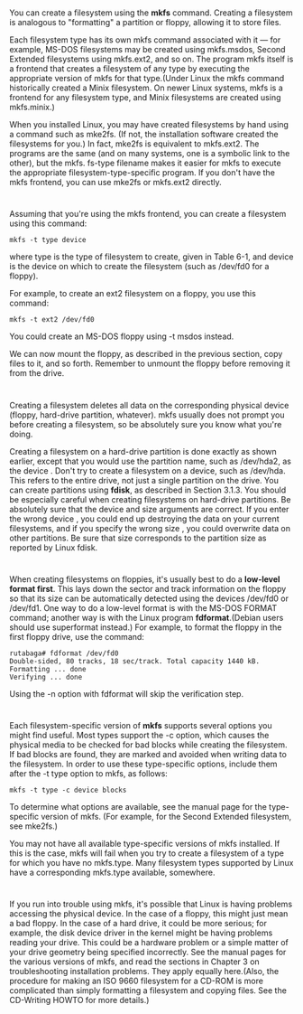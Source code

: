 * 
  You can create a filesystem using the *mkfs* command. Creating a filesystem is
  analogous to "formatting" a partition or floppy, allowing it to store files.

  Each filesystem type has its own mkfs command associated with it — for
  example, MS-DOS filesystems may be created using mkfs.msdos, Second Extended
  filesystems using mkfs.ext2, and so on. The program mkfs itself is a frontend
  that creates a filesystem of any type by executing the appropriate version of
  mkfs for that type.(Under Linux the mkfs command historically created a Minix
  filesystem. On newer Linux systems, mkfs is a frontend for any filesystem
  type, and Minix filesystems are created using mkfs.minix.)

  When you installed Linux, you may have created filesystems by hand using a
  command such as mke2fs. (If not, the installation software created the
  filesystems for you.) In fact, mke2fs is equivalent to mkfs.ext2. The programs
  are the same (and on many systems, one is a symbolic link to the other), but
  the mkfs. fs-type filename makes it easier for mkfs to execute the appropriate
  filesystem-type-specific program. If you don't have the mkfs frontend, you can
  use mke2fs or mkfs.ext2 directly.
* 
  Assuming that you're using the mkfs frontend, you can create a filesystem
  using this command:
  #+begin_src shell
    mkfs -t type device
  #+end_src
  where type is the type of filesystem to create, given in Table 6-1, and device
  is the device on which to create the filesystem (such as /dev/fd0 for a
  floppy).

  For example, to create an ext2 filesystem on a floppy, you use this command:
  #+begin_src shell
    mkfs -t ext2 /dev/fd0
  #+end_src
  You could create an MS-DOS floppy using -t msdos instead.

  We can now mount the floppy, as described in the previous section, copy files
  to it, and so forth. Remember to unmount the floppy before removing it from
  the drive.
* 
  Creating a filesystem deletes all data on the corresponding physical device
  (floppy, hard-drive partition, whatever). mkfs usually does not prompt you
  before creating a filesystem, so be absolutely sure you know what you're
  doing.

  Creating a filesystem on a hard-drive partition is done exactly as shown
  earlier, except that you would use the partition name, such as /dev/hda2, as
  the device . Don't try to create a filesystem on a device, such as /dev/hda.
  This refers to the entire drive, not just a single partition on the drive. You
  can create partitions using *fdisk*, as described in Section 3.1.3. You should
  be especially careful when creating filesystems on hard-drive partitions. Be
  absolutely sure that the device and size arguments are correct. If you enter
  the wrong device , you could end up destroying the data on your current
  filesystems, and if you specify the wrong size , you could overwrite data on
  other partitions. Be sure that size corresponds to the partition size as
  reported by Linux fdisk.
* 
  When creating filesystems on floppies, it's usually best to do a *low-level
  format first*. This lays down the sector and track information on the floppy
  so that its size can be automatically detected using the devices /dev/fd0 or
  /dev/fd1. One way to do a low-level format is with the MS-DOS FORMAT command;
  another way is with the Linux program *fdformat*.(Debian users should use
  superformat instead.) For example, to format the floppy in the first floppy
  drive, use the command:
  #+begin_src shell
    rutabaga# fdformat /dev/fd0
    Double-sided, 80 tracks, 18 sec/track. Total capacity 1440 kB.
    Formatting ... done
    Verifying ... done
  #+end_src
  Using the -n option with fdformat will skip the verification step.
* 
  Each filesystem-specific version of *mkfs* supports several options you might
  find useful. Most types support the -c option, which causes the physical media
  to be checked for bad blocks while creating the filesystem. If bad blocks are
  found, they are marked and avoided when writing data to the filesystem. In
  order to use these type-specific options, include them after the -t type
  option to mkfs, as follows:
  #+begin_src shell
    mkfs -t type -c device blocks
  #+end_src
  To determine what options are available, see the manual page for the
  type-specific version of mkfs. (For example, for the Second Extended
  filesystem, see mke2fs.)

  You may not have all available type-specific versions of mkfs installed. If
  this is the case, mkfs will fail when you try to create a filesystem of a type
  for which you have no mkfs.type. Many filesystem types supported by Linux have
  a corresponding mkfs.type available, somewhere.
* 
  If you run into trouble using mkfs, it's possible that Linux is having
  problems accessing the physical device. In the case of a floppy, this might
  just mean a bad floppy. In the case of a hard drive, it could be more serious;
  for example, the disk device driver in the kernel might be having problems
  reading your drive. This could be a hardware problem or a simple matter of
  your drive geometry being specified incorrectly. See the manual pages for the
  various versions of mkfs, and read the sections in Chapter 3 on
  troubleshooting installation problems. They apply equally here.(Also, the
  procedure for making an ISO 9660 filesystem for a CD-ROM is more complicated
  than simply formatting a filesystem and copying files. See the CD-Writing
  HOWTO for more details.)

